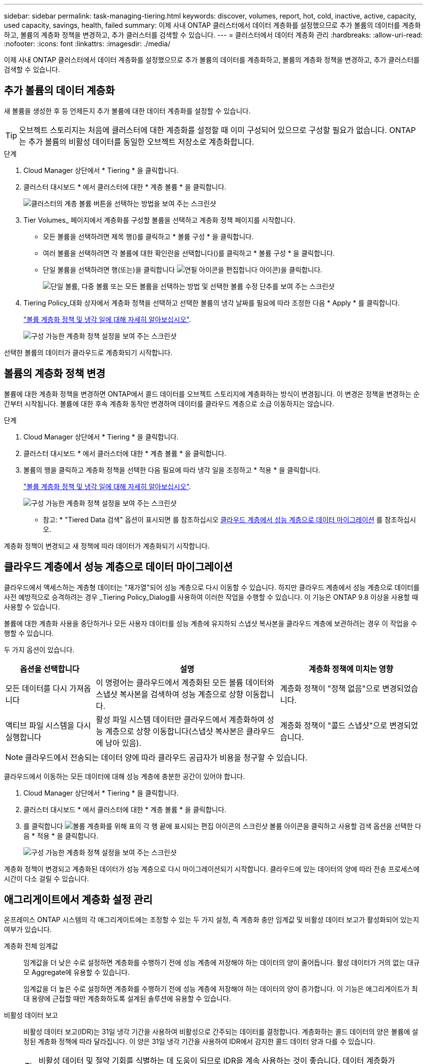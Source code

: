 ---
sidebar: sidebar 
permalink: task-managing-tiering.html 
keywords: discover, volumes, report, hot, cold, inactive, active, capacity, used capacity, savings, health, failed 
summary: 이제 사내 ONTAP 클러스터에서 데이터 계층화를 설정했으므로 추가 볼륨의 데이터를 계층화하고, 볼륨의 계층화 정책을 변경하고, 추가 클러스터를 검색할 수 있습니다. 
---
= 클러스터에서 데이터 계층화 관리
:hardbreaks:
:allow-uri-read: 
:nofooter: 
:icons: font
:linkattrs: 
:imagesdir: ./media/


[role="lead"]
이제 사내 ONTAP 클러스터에서 데이터 계층화를 설정했으므로 추가 볼륨의 데이터를 계층화하고, 볼륨의 계층화 정책을 변경하고, 추가 클러스터를 검색할 수 있습니다.



== 추가 볼륨의 데이터 계층화

새 볼륨을 생성한 후 등 언제든지 추가 볼륨에 대한 데이터 계층화를 설정할 수 있습니다.


TIP: 오브젝트 스토리지는 처음에 클러스터에 대한 계층화를 설정할 때 이미 구성되어 있으므로 구성할 필요가 없습니다. ONTAP는 추가 볼륨의 비활성 데이터를 동일한 오브젝트 저장소로 계층화합니다.

.단계
. Cloud Manager 상단에서 * Tiering * 을 클릭합니다.
. 클러스터 대시보드 * 에서 클러스터에 대한 * 계층 볼륨 * 을 클릭합니다.
+
image:screenshot_tiering_tier_volumes_button.png["클러스터의 계층 볼륨 버튼을 선택하는 방법을 보여 주는 스크린샷"]

. Tier Volumes_ 페이지에서 계층화를 구성할 볼륨을 선택하고 계층화 정책 페이지를 시작합니다.
+
** 모든 볼륨을 선택하려면 제목 행(image:button_backup_all_volumes.png[""])를 클릭하고 * 볼륨 구성 * 을 클릭합니다.
** 여러 볼륨을 선택하려면 각 볼륨에 대한 확인란을 선택합니다(image:button_backup_1_volume.png[""])를 클릭하고 * 볼륨 구성 * 을 클릭합니다.
** 단일 볼륨을 선택하려면 행(또는)을 클릭합니다 image:screenshot_edit_icon.gif["연필 아이콘을 편집합니다"] 아이콘)을 클릭합니다.
+
image:screenshot_tiering_modify_volumes.gif["단일 볼륨, 다중 볼륨 또는 모든 볼륨을 선택하는 방법 및 선택한 볼륨 수정 단추를 보여 주는 스크린샷"]



. Tiering Policy_대화 상자에서 계층화 정책을 선택하고 선택한 볼륨의 냉각 날짜를 필요에 따라 조정한 다음 * Apply * 를 클릭합니다.
+
link:concept-cloud-tiering.html#volume-tiering-policies["볼륨 계층화 정책 및 냉각 일에 대해 자세히 알아보십시오"].

+
image:screenshot_tiering_policy_settings.png["구성 가능한 계층화 정책 설정을 보여 주는 스크린샷"]



선택한 볼륨의 데이터가 클라우드로 계층화되기 시작합니다.



== 볼륨의 계층화 정책 변경

볼륨에 대한 계층화 정책을 변경하면 ONTAP에서 콜드 데이터를 오브젝트 스토리지에 계층화하는 방식이 변경됩니다. 이 변경은 정책을 변경하는 순간부터 시작됩니다. 볼륨에 대한 후속 계층화 동작만 변경하며 데이터를 클라우드 계층으로 소급 이동하지는 않습니다.

.단계
. Cloud Manager 상단에서 * Tiering * 을 클릭합니다.
. 클러스터 대시보드 * 에서 클러스터에 대한 * 계층 볼륨 * 을 클릭합니다.
. 볼륨의 행을 클릭하고 계층화 정책을 선택한 다음 필요에 따라 냉각 일을 조정하고 * 적용 * 을 클릭합니다.
+
link:concept-cloud-tiering.html#volume-tiering-policies["볼륨 계층화 정책 및 냉각 일에 대해 자세히 알아보십시오"].

+
image:screenshot_tiering_policy_settings.png["구성 가능한 계층화 정책 설정을 보여 주는 스크린샷"]



* 참고: * "Tiered Data 검색" 옵션이 표시되면 를 참조하십시오 <<Migrating data from the cloud tier back to the performance tier,클라우드 계층에서 성능 계층으로 데이터 마이그레이션>> 를 참조하십시오.

계층화 정책이 변경되고 새 정책에 따라 데이터가 계층화되기 시작합니다.



== 클라우드 계층에서 성능 계층으로 데이터 마이그레이션

클라우드에서 액세스하는 계층형 데이터는 "재가열"되어 성능 계층으로 다시 이동할 수 있습니다. 하지만 클라우드 계층에서 성능 계층으로 데이터를 사전 예방적으로 승격하려는 경우 _Tiering Policy_Dialog를 사용하여 이러한 작업을 수행할 수 있습니다. 이 기능은 ONTAP 9.8 이상을 사용할 때 사용할 수 있습니다.

볼륨에 대한 계층화 사용을 중단하거나 모든 사용자 데이터를 성능 계층에 유지하되 스냅샷 복사본을 클라우드 계층에 보관하려는 경우 이 작업을 수행할 수 있습니다.

두 가지 옵션이 있습니다.

[cols="22,45,35"]
|===
| 옵션을 선택합니다 | 설명 | 계층화 정책에 미치는 영향 


| 모든 데이터를 다시 가져옵니다 | 이 명령어는 클라우드에서 계층화된 모든 볼륨 데이터와 스냅샷 복사본을 검색하여 성능 계층으로 상향 이동합니다. | 계층화 정책이 "정책 없음"으로 변경되었습니다. 


| 액티브 파일 시스템을 다시 실행합니다 | 활성 파일 시스템 데이터만 클라우드에서 계층화하여 성능 계층으로 상향 이동합니다(스냅샷 복사본은 클라우드에 남아 있음). | 계층화 정책이 "콜드 스냅샷"으로 변경되었습니다. 
|===

NOTE: 클라우드에서 전송되는 데이터 양에 따라 클라우드 공급자가 비용을 청구할 수 있습니다.

클라우드에서 이동하는 모든 데이터에 대해 성능 계층에 충분한 공간이 있어야 합니다.

. Cloud Manager 상단에서 * Tiering * 을 클릭합니다.
. 클러스터 대시보드 * 에서 클러스터에 대한 * 계층 볼륨 * 을 클릭합니다.
. 를 클릭합니다 image:screenshot_edit_icon.gif["볼륨 계층화를 위해 표의 각 행 끝에 표시되는 편집 아이콘의 스크린샷"] 볼륨 아이콘을 클릭하고 사용할 검색 옵션을 선택한 다음 * 적용 * 을 클릭합니다.
+
image:screenshot_tiering_policy_settings_with_retrieve.png["구성 가능한 계층화 정책 설정을 보여 주는 스크린샷"]



계층화 정책이 변경되고 계층화된 데이터가 성능 계층으로 다시 마이그레이션되기 시작합니다. 클라우드에 있는 데이터의 양에 따라 전송 프로세스에 시간이 다소 걸릴 수 있습니다.



== 애그리게이트에서 계층화 설정 관리

온프레미스 ONTAP 시스템의 각 애그리게이트에는 조정할 수 있는 두 가지 설정, 즉 계층화 충만 임계값 및 비활성 데이터 보고가 활성화되어 있는지 여부가 있습니다.

계층화 전체 임계값:: 임계값을 더 낮은 수로 설정하면 계층화를 수행하기 전에 성능 계층에 저장해야 하는 데이터의 양이 줄어듭니다. 활성 데이터가 거의 없는 대규모 Aggregate에 유용할 수 있습니다.
+
--
임계값을 더 높은 수로 설정하면 계층화를 수행하기 전에 성능 계층에 저장해야 하는 데이터의 양이 증가합니다. 이 기능은 애그리게이트가 최대 용량에 근접할 때만 계층화하도록 설계된 솔루션에 유용할 수 있습니다.

--
비활성 데이터 보고:: 비활성 데이터 보고(IDR)는 31일 냉각 기간을 사용하여 비활성으로 간주되는 데이터를 결정합니다. 계층화하는 콜드 데이터의 양은 볼륨에 설정된 계층화 정책에 따라 달라집니다. 이 양은 31일 냉각 기간을 사용하여 IDR에서 감지한 콜드 데이터 양과 다를 수 있습니다.
+
--

TIP: 비활성 데이터 및 절약 기회를 식별하는 데 도움이 되므로 IDR을 계속 사용하는 것이 좋습니다. 데이터 계층화가 Aggregate에서 활성화된 경우 IDR은 활성화 상태를 유지해야 합니다.

--


.단계
. Cloud Manager 상단에서 * Tiering * 을 클릭합니다.
. Cloud Tiering * 페이지에서 클러스터의 메뉴 아이콘을 클릭하고 * 애그리게이트 관리 * 를 선택합니다.
+
image:screenshot_tiering_manage_aggr_button.png["클러스터 및 확장된 작업 메뉴를 보여 주는 클러스터 대시보드 스크린샷"]

. 애그리게이트 관리 * 페이지에서 을 클릭합니다 image:screenshot_edit_icon.gif["집계 관리를 위해 테이블의 각 행 끝에 표시되는 편집 아이콘의 스크린샷"] 테이블의 집계 아이콘
. 전체 임계값을 수정하고 비활성 데이터 보고를 활성화 또는 비활성화할지 여부를 선택합니다.
+
image:https://docs.netapp.com/us-en/cloud-tiering/media/screenshot_edit_aggregate.gif["계층화 충만 임계값을 수정하는 슬라이더와 비활성 데이터 보고를 활성화 또는 비활성화하는 버튼을 보여 주는 스크린샷."]

. 적용 * 을 클릭합니다.




== 클러스터의 계층화 정보 검토

클라우드 계층에 있는 데이터의 양과 디스크에 있는 데이터의 양을 확인하려는 경우가 있을 수 있습니다. 또는 클러스터 디스크에서 핫 데이터와 콜드 데이터의 양을 확인할 수도 있습니다. Cloud Tiering은 각 클러스터에 대해 이 정보를 제공합니다.

.단계
. Cloud Manager 상단에서 * Tiering * 을 클릭합니다.
. 클러스터 대시보드 * 에서 클러스터의 메뉴 아이콘을 클릭하고 * 클러스터 정보 * 를 선택합니다.
. 클러스터에 대한 세부 정보를 검토합니다.
+
예를 들면 다음과 같습니다.

+
image:screenshot_tiering_cluster_info.png["사용된 총 용량, 클러스터 사용된 용량, 클러스터 정보 및 오브젝트 스토리지 정보를 자세히 설명하는 클러스터 보고서를 보여 주는 스크린샷"]



또한 가능합니다 https://docs.netapp.com/us-en/active-iq/task_monitor_and_tier_inactive_data_with_FabricPool_Advisor.html["Active IQ 디지털 자문업체 에서 클러스터의 계층화 정보 보기"^] 이 NetApp 제품에 대해 잘 아실 것입니다. 왼쪽 탐색 창에서 * FabricPool Advisor * 를 선택하면 됩니다.

image:screenshot_tiering_aiq_fabricpool_info.png["Active IQ Digital Advisor의 FabricPool Advisor를 사용하는 클러스터에 대한 FabricPool 정보를 보여 주는 스크린샷"]



== 운영 상태 수정

장애가 발생할 수 있습니다. 이 경우 Cloud Tiering은 클러스터 대시보드에 "Failed" 운영 상태를 표시합니다. 상태는 ONTAP 시스템 및 Cloud Manager의 상태를 반영합니다.

.단계
. 작동 상태가 "Failed(실패)"인 모든 클러스터를 식별합니다.
+
image:https://docs.netapp.com/us-en/cloud-tiering/media/screenshot_tiering_health.gif["클러스터에 대한 실패한 계층화 상태를 보여 주는 스크린샷"]

. 에 마우스를 올려 놓습니다 image:https://docs.netapp.com/us-en/cloud-tiering/media/screenshot_info_icon.gif["실패 이유를 보여 주는 i 아이콘의 스크린샷"] 아이콘을 클릭하여 실패 원인을 확인합니다.
. 문제 해결:
+
.. ONTAP 클러스터가 작동 중이고 객체 스토리지 공급자에 대한 인바운드 및 아웃바운드 연결이 있는지 확인합니다.
.. Cloud Manager가 Cloud Tiering 서비스, 오브젝트 저장소 및 해당 서비스가 검색하는 ONTAP 클러스터에 대한 아웃바운드 연결을 사용하는지 확인합니다.






== Cloud Tiering에서 추가 클러스터 검색

검색되지 않은 온프레미스 ONTAP 클러스터를 Tiering_Cluster Dashboard_에서 Cloud Manager에 추가하여 클러스터에 대한 계층화를 설정할 수 있습니다.

추가 클러스터를 검색할 수 있는 버튼이 Tiering_On-Premise Overview_ 페이지에도 나타납니다.

.단계
. Cloud Tiering에서 * Cluster Dashboard * 탭을 클릭합니다.
. 검색되지 않은 클러스터를 보려면 * 검색되지 않은 클러스터 표시 * 를 클릭합니다.
+
image:screenshot_tiering_show_undiscovered_cluster.png["계층화 대시보드에서 검색되지 않은 클러스터 표시 버튼을 보여 주는 스크린샷"]

+
NSS 자격 증명을 Cloud Manager에 저장하면 계정의 클러스터가 목록에 표시됩니다.

+
NSS 자격 증명이 Cloud Manager에 저장되지 않은 경우, 먼저 자격 증명을 추가하라는 메시지가 표시된 후 검색되지 않은 클러스터를 볼 수 있습니다.

. 페이지를 아래로 스크롤하여 클러스터를 찾습니다.
+
image:screenshot_tiering_discover_cluster.png["Cloud Manager 및 계층화 대시보드에 추가할 기존 클러스터를 검색하는 방법을 보여 주는 스크린샷"]

. Cloud Manager를 통해 관리할 클러스터의 * 클러스터 검색 * 을 클릭하고 데이터 계층화를 구현합니다.
. Choose a Location_page * On-Premises ONTAP * 가 미리 선택되어 있으므로 * Continue * 를 클릭합니다.
. ONTAP 클러스터 세부 정보 _ 페이지에서 admin 사용자 계정의 암호를 입력하고 * 추가 * 를 클릭합니다.
+
클러스터 관리 IP 주소는 NSS 계정의 정보에 따라 채워집니다.

. Details & Credentials_ 페이지에서 클러스터 이름이 작업 환경 이름으로 추가되므로 * Go * 를 클릭합니다.


Cloud Manager는 클러스터를 검색하고 클러스터 이름을 작업 환경 이름으로 사용하여 Canvas의 작업 환경에 추가합니다.

오른쪽 패널에서 이 클러스터에 대한 계층화 서비스 또는 기타 서비스를 활성화할 수 있습니다.
